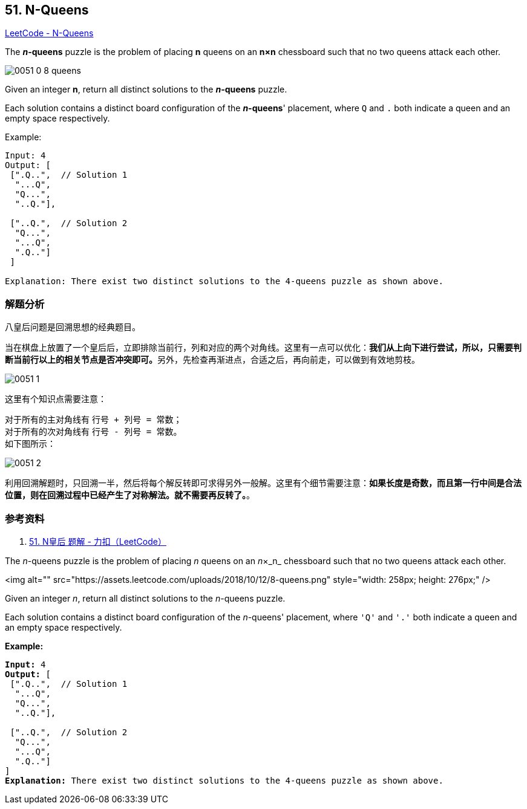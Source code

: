 == 51. N-Queens

https://leetcode.com/problems/n-queens/[LeetCode - N-Queens]

The *__n__-queens* puzzle is the problem of placing *n* queens on an *n×n* chessboard such that no two queens attack each other.

image::images/0051-0-8-queens.png[]

Given an integer **n**, return all distinct solutions to the *__n__-queens* puzzle.

Each solution contains a distinct board configuration of the **__n__-queens**' placement, where `Q` and `.` both indicate a queen and an empty space respectively.

.Example:
----
Input: 4
Output: [
 [".Q..",  // Solution 1
  "...Q",
  "Q...",
  "..Q."],

 ["..Q.",  // Solution 2
  "Q...",
  "...Q",
  ".Q.."]
 ]

Explanation: There exist two distinct solutions to the 4-queens puzzle as shown above.
----

=== 解题分析

八皇后问题是回溯思想的经典题目。

当在棋盘上放置了一个皇后后，立即排除当前行，列和对应的两个对角线。这里有一点可以优化：**我们从上向下进行尝试，所以，只需要判断当前行以上的相关节点是否冲突即可。**另外，先检查再渐进点，合适之后，再向前走，可以做到有效地剪枝。

image::images/0051-1.png[]

这里有个知识点需要注意：

对于所有的主对角线有 `行号 + 列号 = 常数`； +
对于所有的次对角线有 `行号 - 列号 = 常数`。 +
如下图所示：

image::images/0051-2.png[]

利用回溯解题时，只回溯一半，然后将每个解反转即可求得另外一般解。这里有个细节需要注意：**如果长度是奇数，而且第一行中间是合法位置，则在回溯过程中已经产生了对称解法。就不需要再反转了。**。

=== 参考资料

. https://leetcode-cn.com/problems/n-queens/solution/nhuang-hou-by-leetcode/[51. N皇后 题解 - 力扣（LeetCode）]

The _n_-queens puzzle is the problem of placing _n_ queens on an _n_&times;_n_ chessboard such that no two queens attack each other.

<img alt="" src="https://assets.leetcode.com/uploads/2018/10/12/8-queens.png" style="width: 258px; height: 276px;" />

Given an integer _n_, return all distinct solutions to the _n_-queens puzzle.

Each solution contains a distinct board configuration of the _n_-queens' placement, where `'Q'` and `'.'` both indicate a queen and an empty space respectively.

*Example:*

[subs="verbatim,quotes"]
----
*Input:* 4
*Output:* [
 [".Q..",  // Solution 1
  "...Q",
  "Q...",
  "..Q."],

 ["..Q.",  // Solution 2
  "Q...",
  "...Q",
  ".Q.."]
]
*Explanation:* There exist two distinct solutions to the 4-queens puzzle as shown above.
----

